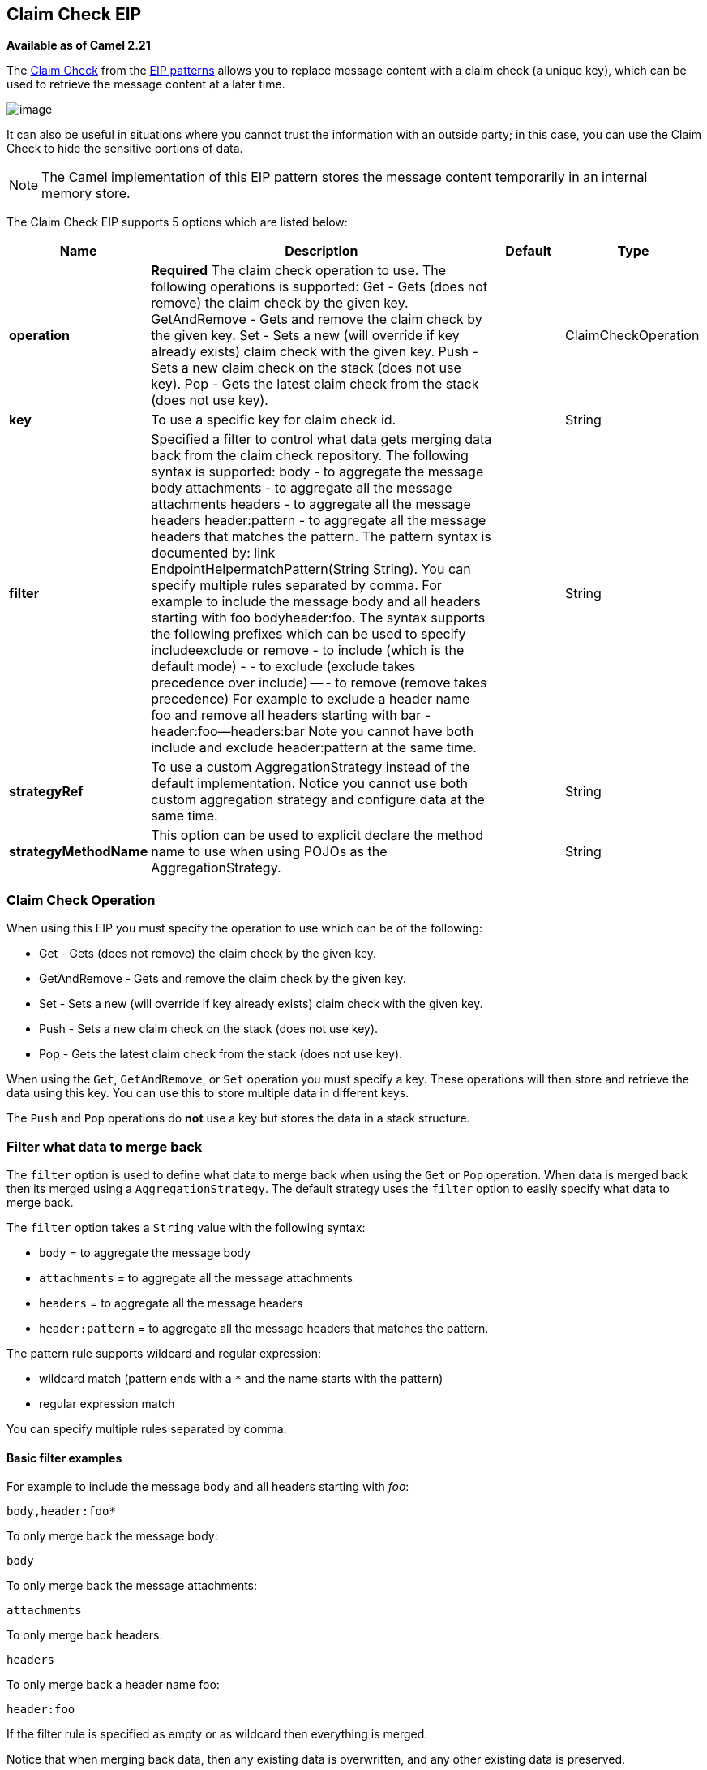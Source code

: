 [[claimCheck-eip]]
== Claim Check EIP

*Available as of Camel 2.21*

The link:http://www.enterpriseintegrationpatterns.com/patterns/messaging/StoreInLibrary.html[Claim Check] from the link:../../../../readme-eip.adoc[EIP patterns]
allows you to replace message content with a claim check (a unique key), which can be used to retrieve the message content at a later time.

image:http://www.enterpriseintegrationpatterns.com/img/StoreInLibrary.gif[image]

It can also be useful in situations where you cannot trust the information with an outside party; in this case, you can use the Claim Check to hide the sensitive portions of data.

NOTE: The Camel implementation of this EIP pattern stores the message content temporarily in an internal memory store.


// eip options: START
The Claim Check EIP supports 5 options which are listed below:


[width="100%",cols="2,5,^1,2",options="header"]
|===
| Name | Description | Default | Type
| *operation* | *Required* The claim check operation to use. The following operations is supported: Get - Gets (does not remove) the claim check by the given key. GetAndRemove - Gets and remove the claim check by the given key. Set - Sets a new (will override if key already exists) claim check with the given key. Push - Sets a new claim check on the stack (does not use key). Pop - Gets the latest claim check from the stack (does not use key). |  | ClaimCheckOperation
| *key* | To use a specific key for claim check id. |  | String
| *filter* | Specified a filter to control what data gets merging data back from the claim check repository. The following syntax is supported: body - to aggregate the message body attachments - to aggregate all the message attachments headers - to aggregate all the message headers header:pattern - to aggregate all the message headers that matches the pattern. The pattern syntax is documented by: link EndpointHelpermatchPattern(String String). You can specify multiple rules separated by comma. For example to include the message body and all headers starting with foo bodyheader:foo. The syntax supports the following prefixes which can be used to specify includeexclude or remove - to include (which is the default mode) - - to exclude (exclude takes precedence over include) -- - to remove (remove takes precedence) For example to exclude a header name foo and remove all headers starting with bar -header:foo--headers:bar Note you cannot have both include and exclude header:pattern at the same time. |  | String
| *strategyRef* | To use a custom AggregationStrategy instead of the default implementation. Notice you cannot use both custom aggregation strategy and configure data at the same time. |  | String
| *strategyMethodName* | This option can be used to explicit declare the method name to use when using POJOs as the AggregationStrategy. |  | String
|===
// eip options: END


=== Claim Check Operation

When using this EIP you must specify the operation to use which can be of the following:

* Get - Gets (does not remove) the claim check by the given key.
* GetAndRemove - Gets and remove the claim check by the given key.
* Set - Sets a new (will override if key already exists) claim check with the given key.
* Push - Sets a new claim check on the stack (does not use key).
* Pop - Gets the latest claim check from the stack (does not use key).

When using the `Get`, `GetAndRemove`, or `Set` operation you must specify a key.
These operations will then store and retrieve the data using this key. You can use this to store multiple data in different keys.

The `Push` and `Pop` operations do *not* use a key but stores the data in a stack structure.


=== Filter what data to merge back

The `filter` option is used to define what data to merge back when using the `Get` or `Pop` operation. When data is merged back
then its merged using a `AggregationStrategy`. The default strategy uses the `filter` option to easily specify what data to merge back.

The `filter` option takes a `String` value with the following syntax:

* `body` = to aggregate the message body
* `attachments` = to aggregate all the message attachments
* `headers` = to aggregate all the message headers
* `header:pattern` = to aggregate all the message headers that matches the pattern.

The pattern rule supports wildcard and regular expression:

* wildcard match (pattern ends with a `*` and the name starts with the pattern)
* regular expression match

You can specify multiple rules separated by comma.

==== Basic filter examples

For example to include the message body and all headers starting with _foo_:

[text]
----
body,header:foo*
----

To only merge back the message body:

[text]
----
body
----

To only merge back the message attachments:

[text]
----
attachments
----

To only merge back headers:

[text]
----
headers
----

To only merge back a header name foo:

[text]
----
header:foo
----

If the filter rule is specified as empty or as wildcard then everything is merged.

Notice that when merging back data, then any existing data is overwritten, and any other existing data is preserved.

==== Fine grained filtering with include and explude pattern

The syntax also supports the following prefixes which can be used to specify include,exclude, or remove

* `+` = to include (which is the default mode)
* `-` = to exclude (exclude takes precedence over include)
* `--` = to remove (remove takes precedence)

For example to skip the message body, and merge back everything else
----
-body
----

Or to skip the message header foo, and merge back everything else
----
-header:foo
----

You can also instruct to remove headers when merging data back, for example to remove all headers starting with _bar_:
----
--headers:bar*
----

Note you cannot have both include (`+`) and exclude (`-`) `header:pattern` at the same time.


=== Java Examples

The following example shows the `Push` and `Pop` operations in action;

[java]
----
from("direct:start")
    .to("mock:a")
    .claimCheck(ClaimCheckOperation.Push)
    .transform().constant("Bye World")
    .to("mock:b")
    .claimCheck(ClaimCheckOperation.Pop)
    .to("mock:c");
----

For example if the message body from the beginning is `Hello World` then that data is pushed on the stack of the Claim Check EIP.
And then the message body is transformed to `Bye World`, which is what `mock:b` endpoint receives. When we `Pop` from the Claim Check EIP
then the original message body is retrieved and merged back so `mock:c` will retrieve the message body with `Hello World`.

Here is an example using `Get` and `Set` operations, which uses the key `foo`:

[java]
----
from("direct:start")
    .to("mock:a")
    .claimCheck(ClaimCheckOperation.Set, "foo")
    .transform().constant("Bye World")
    .to("mock:b")
    .claimCheck(ClaimCheckOperation.Get, "foo")
    .to("mock:c")
    .transform().constant("Hi World")
    .to("mock:d")
    .claimCheck(ClaimCheckOperation.Get, "foo")
    .to("mock:e");
----

Notice how we can `Get` the same data twice using the `Get` operation as it will not remove the data. If you only want
to get the data once, you can use `GetAndRemove`.

The last example shows how to use the `filter` option where we only want to get back header named `foo` or `bar`:

[java]
----
from("direct:start")
    .to("mock:a")
    .claimCheck(ClaimCheckOperation.Push)
    .transform().constant("Bye World")
    .setHeader("foo", constant(456))
    .removeHeader("bar")
    .to("mock:b")
    // only merge in the message headers foo or bar
    .claimCheck(ClaimCheckOperation.Pop, null, "header:(foo|bar)")
    .to("mock:c");
----

=== XML examples

The following example shows the `Push` and `Pop` operations in action;

[xml]
----
<route>
  <from uri="direct:start"/>
  <to uri="mock:a"/>
  <claimCheck operation="Push"/>
  <transform>
    <constant>Bye World</constant>
  </transform>
  <to uri="mock:b"/>
  <claimCheck operation="Pop"/>
  <to uri="mock:c"/>
</route>
----

For example if the message body from the beginning is `Hello World` then that data is pushed on the stack of the Claim Check EIP.
And then the message body is transformed to `Bye World`, which is what `mock:b` endpoint receives. When we `Pop` from the Claim Check EIP
then the original message body is retrieved and merged back so `mock:c` will retrieve the message body with `Hello World`.

Here is an example using `Get` and `Set` operations, which uses the key `foo`:

[xml]
----
<route>
  <from uri="direct:start"/>
  <to uri="mock:a"/>
  <claimCheck operation="Set" key="foo"/>
  <transform>
    <constant>Bye World</constant>
  </transform>
  <to uri="mock:b"/>
  <claimCheck operation="Get" key="foo"/>
  <to uri="mock:c"/>
  <transform>
    <constant>Hi World</constant>
  </transform>
  <to uri="mock:d"/>
  <claimCheck operation="Get" key="foo"/>
  <to uri="mock:e"/>
</route>
----

Notice how we can `Get` the same data twice using the `Get` operation as it will not remove the data. If you only want
to get the data once, you can use `GetAndRemove`.

The last example shows how to use the `filter` option where we only want to get back header named `foo` or `bar`:

[xml]
----
<route>
  <from uri="direct:start"/>
  <to uri="mock:a"/>
  <claimCheck operation="Push"/>
  <transform>
    <constant>Bye World</constant>
  </transform>
  <setHeader headerName="foo">
    <constant>456</constant>
  </setHeader>
  <removeHeader headerName="bar"/>
  <to uri="mock:b"/>
  <!-- only merge in the message headers foo or bar -->
  <claimCheck operation="Pop" filter="header:(foo|bar)"/>
  <to uri="mock:c"/>
</route>
----
